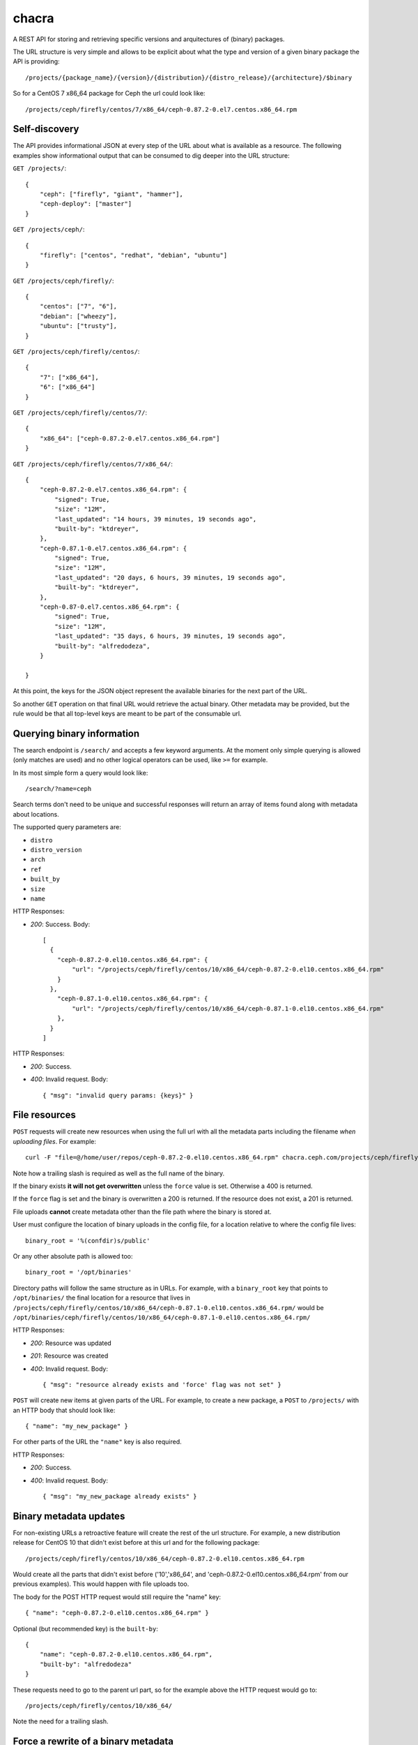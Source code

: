 chacra
======
A REST API for storing and retrieving specific versions and arquitectures of
(binary) packages.


The URL structure is very simple and allows to be explicit about what the type
and version of a given binary package the API is providing::

    /projects/{package_name}/{version}/{distribution}/{distro_release}/{architecture}/$binary

So for a CentOS 7 x86_64 package for Ceph the url could look like::

    /projects/ceph/firefly/centos/7/x86_64/ceph-0.87.2-0.el7.centos.x86_64.rpm


Self-discovery
--------------
The API provides informational JSON at every step of the URL about what is
available as a resource. The following examples show informational output that
can be consumed to dig deeper into the URL structure:

``GET /projects/``::

    {
        "ceph": ["firefly", "giant", "hammer"],
        "ceph-deploy": ["master"]
    }


``GET /projects/ceph/``::

    {
        "firefly": ["centos", "redhat", "debian", "ubuntu"]
    }


``GET /projects/ceph/firefly/``::

    {
        "centos": ["7", "6"],
        "debian": ["wheezy"],
        "ubuntu": ["trusty"],
    }

``GET /projects/ceph/firefly/centos/``::

    {
        "7": ["x86_64"],
        "6": ["x86_64"]
    }

``GET /projects/ceph/firefly/centos/7/``::

    {
        "x86_64": ["ceph-0.87.2-0.el7.centos.x86_64.rpm"]
    }

``GET /projects/ceph/firefly/centos/7/x86_64/``::

    {
        "ceph-0.87.2-0.el7.centos.x86_64.rpm": {
            "signed": True,
            "size": "12M",
            "last_updated": "14 hours, 39 minutes, 19 seconds ago",
            "built-by": "ktdreyer",
        },
        "ceph-0.87.1-0.el7.centos.x86_64.rpm": {
            "signed": True,
            "size": "12M",
            "last_updated": "20 days, 6 hours, 39 minutes, 19 seconds ago",
            "built-by": "ktdreyer",
        },
        "ceph-0.87-0.el7.centos.x86_64.rpm": {
            "signed": True,
            "size": "12M",
            "last_updated": "35 days, 6 hours, 39 minutes, 19 seconds ago",
            "built-by": "alfredodeza",
        }

    }

At this point, the keys for the JSON object represent the available binaries
for the next part of the URL.

So another ``GET`` operation on that final URL would retrieve the actual
binary. Other metadata may be provided, but the rule would be that all
top-level keys are meant to be part of the consumable url.


Querying binary information
---------------------------
The search endpoint is ``/search/`` and accepts a few keyword arguments. At the
moment only simple querying is allowed (only matches are used) and no other
logical operators can be used, like ``>=`` for example.

In its most simple form a query would look like::

    /search/?name=ceph

Search terms don't need to be unique and successful responses will return an
array of items found along with metadata about locations.

The supported query parameters are:

* ``distro``
* ``distro_version``
* ``arch``
* ``ref``
* ``built_by``
* ``size``
* ``name``


HTTP Responses:

* *200*: Success. Body::

    [
      {
        "ceph-0.87.2-0.el10.centos.x86_64.rpm": {
            "url": "/projects/ceph/firefly/centos/10/x86_64/ceph-0.87.2-0.el10.centos.x86_64.rpm"
        }
      },
        "ceph-0.87.1-0.el10.centos.x86_64.rpm": {
            "url": "/projects/ceph/firefly/centos/10/x86_64/ceph-0.87.1-0.el10.centos.x86_64.rpm"
        },
      }
    ]



HTTP Responses:

* *200*: Success.
* *400*: Invalid request. Body::

    { "msg": "invalid query params: {keys}" }



File resources
--------------
``POST`` requests will create new resources when using the full url with all
the metadata parts including the filename *when uploading files*. For example::

    curl -F "file=@/home/user/repos/ceph-0.87.2-0.el10.centos.x86_64.rpm" chacra.ceph.com/projects/ceph/firefly/centos/10/x86_64/ceph-0.87.1-0.el10.centos.x86_64.rpm/

Note how a trailing slash is required as well as the full name of the binary.

If the binary exists **it will not get overwritten** unless the ``force`` value
is set. Otherwise a 400 is returned.

If the ``force`` flag is set and the binary is overwritten a 200 is returned.
If the resource does not exist, a 201 is returned.

File uploads **cannot** create metadata other than the file path where the
binary is stored at.

User must configure the location of binary uploads in the config file, for
a location relative to where the config file lives::

    binary_root = '%(confdir)s/public'

Or any other absolute path is allowed too::

    binary_root = '/opt/binaries'


Directory paths will follow the same structure as in URLs. For example, with
a ``binary_root`` key that points to ``/opt/binaries/`` the final location for
a resource that lives in
``/projects/ceph/firefly/centos/10/x86_64/ceph-0.87.1-0.el10.centos.x86_64.rpm/`` would
be
``/opt/binaries/ceph/firefly/centos/10/x86_64/ceph-0.87.1-0.el10.centos.x86_64.rpm/``

HTTP Responses:

* *200*: Resource was updated
* *201*: Resource was created
* *400*: Invalid request. Body::

    { "msg": "resource already exists and 'force' flag was not set" }


``POST`` will create new items at given parts of the URL. For example, to
create a new package, a ``POST`` to ``/projects/`` with an HTTP body that
should look like::

    { "name": "my_new_package" }

For other parts of the URL the ``"name"`` key is also required.

HTTP Responses:

* *200*: Success.
* *400*: Invalid request. Body::

    { "msg": "my_new_package already exists" }


Binary metadata updates
-----------------------
For non-existing URLs a retroactive feature will create the rest of the url
structure. For example, a new distribution release for CentOS 10 that didn't
exist before at this url and for the following package::

    /projects/ceph/firefly/centos/10/x86_64/ceph-0.87.2-0.el10.centos.x86_64.rpm

Would create all the parts that didn't exist before ('10','x86_64', and
'ceph-0.87.2-0.el10.centos.x86_64.rpm' from our previous examples). This would
happen with file uploads too.

The body for the POST HTTP request would still require the "name" key::

    { "name": "ceph-0.87.2-0.el10.centos.x86_64.rpm" }

Optional (but recommended key) is the ``built-by``::


    {
        "name": "ceph-0.87.2-0.el10.centos.x86_64.rpm",
        "built-by": "alfredodeza"
    }

These requests need to go to the parent url part, so for the example above the
HTTP request would go to::

    /projects/ceph/firefly/centos/10/x86_64/

Note the need for a trailing slash.


Force a rewrite of a binary metadata
------------------------------------
If a POST is done to a binary URL that already exists, the API will return
a 400 with a message indicating that the binary is already there.

But sometimes, rewriting a binary is needed and the API allows that with a flag
in the JSON object when doing a POST::

    {
        "name": "ceph-0.87.2-0.el10.centos.x86_64.rpm",
        "force": True
    }

Again, note that this ``POST`` would need to go to the root of the url, following
the examples above that would mean::


    /projects/ceph/firefly/centos/10/x86_64/

Note the need for a trailing slash.


HTTP Responses:

* *200*: Success.
* *400*: Invalid request. Body::

    { "msg": "resource already exists and 'force' flag was not set" }

